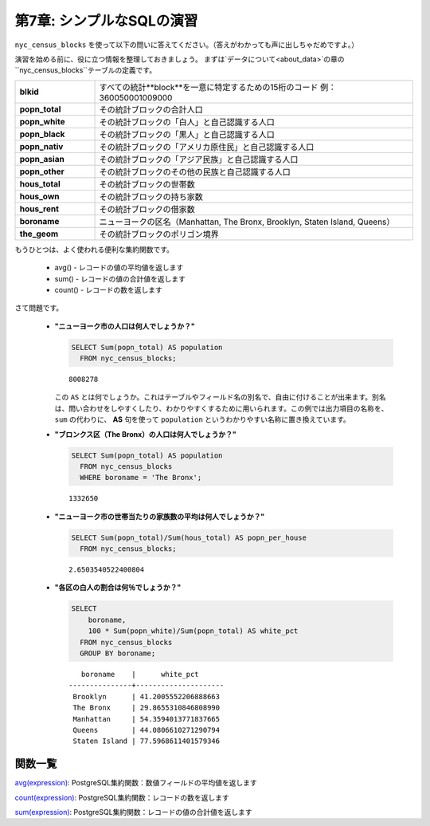 .. _simple_sql_exercises:

第7章: シンプルなSQLの演習
===============================

``nyc_census_blocks`` を使って以下の問いに答えてください。（答えがわかっても声に出しちゃだめですよ。）

演習を始める前に、役に立つ情報を整理しておきましょう。
まずは`データについて<about_data>`の章の``nyc_census_blocks``テーブルの定義です。

.. list-table::
   :widths: 20 80

   * - **blkid**
     - すべての統計**block**を一意に特定するための15桁のコード 例：360050001009000
   * - **popn_total**
     - その統計ブロックの合計人口
   * - **popn_white**
     - その統計ブロックの「白人」と自己認識する人口
   * - **popn_black**
     - その統計ブロックの「黒人」と自己認識する人口
   * - **popn_nativ**
     - その統計ブロックの「アメリカ原住民」と自己認識する人口
   * - **popn_asian**
     - その統計ブロックの「アジア民族」と自己認識する人口
   * - **popn_other**
     - その統計ブロックのその他の民族と自己認識する人口
   * - **hous_total**
     - その統計ブロックの世帯数
   * - **hous_own**
     - その統計ブロックの持ち家数
   * - **hous_rent**
     - その統計ブロックの借家数
   * - **boroname**
     - ニューヨークの区名（Manhattan, The Bronx, Brooklyn, Staten Island, Queens）
   * - **the_geom**
     - その統計ブロックのポリゴン境界


もうひとつは、よく使われる便利な集約関数です。

 * avg() - レコードの値の平均値を返します
 * sum() - レコードの値の合計値を返します
 * count() - レコードの数を返します

さて問題です。

 * **"ニューヨーク市の人口は何人でしょうか？"**

   .. code-block:: sql
   
     SELECT Sum(popn_total) AS population
       FROM nyc_census_blocks;
     
   :: 
   
     8008278 
   
   .. note:: 
   
   この ``AS`` とは何でしょうか。これはテーブルやフィールド名の別名で、自由に付けることが出来ます。別名は、問い合わせをしやすくしたり、わかりやすくするために用いられます。この例では出力項目の名称を、 ``sum`` の代わりに、 **AS** 句を使って ``population`` というわかりやすい名称に置き換えています。
       
 * **"ブロンクス区（The Bronx）の人口は何人でしょうか？"**

   .. code-block:: sql
 
     SELECT Sum(popn_total) AS population
       FROM nyc_census_blocks
       WHERE boroname = 'The Bronx';
     
   :: 
   
     1332650 
   
 * **"ニューヨーク市の世帯当たりの家族数の平均は何人でしょうか？"**
 
   .. code-block:: sql

     SELECT Sum(popn_total)/Sum(hous_total) AS popn_per_house
       FROM nyc_census_blocks;

   :: 
   
     2.6503540522400804 
   
 * **"各区の白人の割合は何％でしょうか？"**

   .. code-block:: sql

     SELECT 
         boroname, 
         100 * Sum(popn_white)/Sum(popn_total) AS white_pct
       FROM nyc_census_blocks
       GROUP BY boroname;

   :: 
   
        boroname    |      white_pct      
     ---------------+---------------------
      Brooklyn      | 41.2005552206888663
      The Bronx     | 29.8655310846808990
      Manhattan     | 54.3594013771837665
      Queens        | 44.0806610271290794
      Staten Island | 77.5968611401579346
 
関数一覧
-------------

`avg(expression) <http://www.postgresql.org/docs/current/static/functions-aggregate.html#FUNCTIONS-AGGREGATE-TABLE>`_: PostgreSQL集約関数：数値フィールドの平均値を返します

`count(expression) <http://www.postgresql.org/docs/8.2/static/functions-aggregate.html#FUNCTIONS-AGGREGATE-TABLE>`_: PostgreSQL集約関数：レコードの数を返します

`sum(expression) <http://www.postgresql.org/docs/8.2/static/functions-aggregate.html#FUNCTIONS-AGGREGATE-TABLE>`_: PostgreSQL集約関数：レコードの値の合計値を返します
